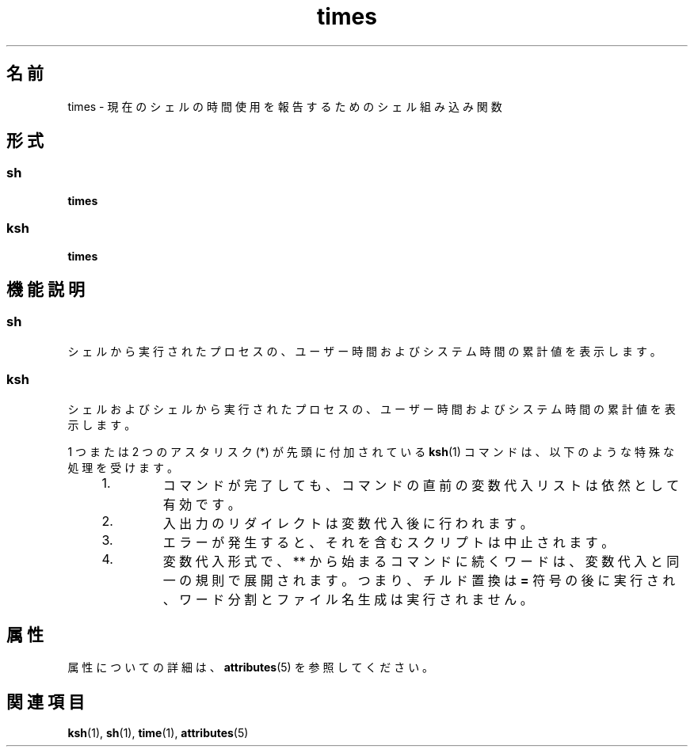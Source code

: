 '\" te
.\"  Copyright 1989 AT&T Copyright (c) 1994 Sun Microsystems, Inc. - All Rights Reserved.
.TH times 1 "1994 年 4 月 15 日" "SunOS 5.11" "ユーザーコマンド"
.SH 名前
times \- 現在のシェルの時間使用を報告するためのシェル組み込み関数 
.SH 形式
.SS "sh"
.LP
.nf
\fBtimes\fR 
.fi

.SS "ksh"
.LP
.nf
\fBtimes\fR 
.fi

.SH 機能説明
.SS "sh"
.sp
.LP
シェルから実行されたプロセスの、 ユーザー時間およびシステム時間の累計値を表示します。
.SS "ksh"
.sp
.LP
シェルおよびシェルから実行されたプロセスの、ユーザー時間およびシステム時間の累計値を表示します。
.sp
.LP
1 つまたは 2 つのアスタリスク (*) が先頭に付加されている \fBksh\fR(1) コマンドは、以下のような特殊な処理を受けます。
.RS +4
.TP
1.
コマンドが完了しても、コマンドの直前の変数代入リストは依然として有効です。
.RE
.RS +4
.TP
2.
入出力のリダイレクトは変数代入後に行われます。
.RE
.RS +4
.TP
3.
エラーが発生すると、それを含むスクリプトは中止されます。
.RE
.RS +4
.TP
4.
変数代入形式で、** から始まるコマンドに続くワードは、変数代入と同一の規則で展開されます。つまり、チルド置換は \fB=\fR 符号の後に実行され、ワード分割とファイル名生成は実行されません。
.RE
.SH 属性
.sp
.LP
属性についての詳細は、\fBattributes\fR(5) を参照してください。
.sp

.sp
.TS
tab() box;
cw(2.75i) |cw(2.75i) 
lw(2.75i) |lw(2.75i) 
.
属性タイプ属性値
_
使用条件system/core-os
.TE

.SH 関連項目
.sp
.LP
\fBksh\fR(1), \fBsh\fR(1), \fBtime\fR(1), \fBattributes\fR(5)
